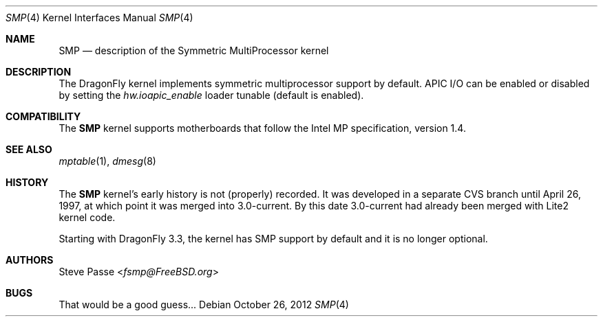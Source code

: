 .\" Copyright (c) 1997
.\"	Steve Passe <fsmp@FreeBSD.ORG>.  All rights reserved.
.\"
.\" Redistribution and use in source and binary forms, with or without
.\" modification, are permitted provided that the following conditions
.\" are met:
.\" 1. Redistributions of source code must retain the above copyright
.\"    notice, this list of conditions and the following disclaimer.
.\" 2. The name of the developer may NOT be used to endorse or promote products
.\"    derived from this software without specific prior written permission.
.\"
.\" THIS SOFTWARE IS PROVIDED BY THE AUTHOR AND CONTRIBUTORS ``AS IS'' AND
.\" ANY EXPRESS OR IMPLIED WARRANTIES, INCLUDING, BUT NOT LIMITED TO, THE
.\" IMPLIED WARRANTIES OF MERCHANTABILITY AND FITNESS FOR A PARTICULAR PURPOSE
.\" ARE DISCLAIMED.  IN NO EVENT SHALL THE AUTHOR OR CONTRIBUTORS BE LIABLE
.\" FOR ANY DIRECT, INDIRECT, INCIDENTAL, SPECIAL, EXEMPLARY, OR CONSEQUENTIAL
.\" DAMAGES (INCLUDING, BUT NOT LIMITED TO, PROCUREMENT OF SUBSTITUTE GOODS
.\" OR SERVICES; LOSS OF USE, DATA, OR PROFITS; OR BUSINESS INTERRUPTION)
.\" HOWEVER CAUSED AND ON ANY THEORY OF LIABILITY, WHETHER IN CONTRACT, STRICT
.\" LIABILITY, OR TORT (INCLUDING NEGLIGENCE OR OTHERWISE) ARISING IN ANY WAY
.\" OUT OF THE USE OF THIS SOFTWARE, EVEN IF ADVISED OF THE POSSIBILITY OF
.\" SUCH DAMAGE.
.\"
.\" $FreeBSD: src/share/man/man4/smp.4,v 1.7.2.4 2001/08/17 13:08:39 ru Exp $
.\"
.Dd October 26, 2012
.Dt SMP 4
.Os
.Sh NAME
.Nm SMP
.Nd description of the Symmetric MultiProcessor kernel
.Sh DESCRIPTION
The
.Dx
kernel implements symmetric multiprocessor support by default.
APIC I/O can be enabled or disabled by setting the
.Va hw.ioapic_enable
loader tunable (default is enabled).
.Sh COMPATIBILITY
The
.Nm
kernel supports motherboards that follow the Intel MP specification,
version 1.4.
.Sh SEE ALSO
.Xr mptable 1 ,
.Xr dmesg 8
.Sh HISTORY
The
.Nm
kernel's early history is not (properly) recorded.  It was developed
in a separate CVS branch until April 26, 1997, at which point it was
merged into 3.0-current.  By this date 3.0-current had already been
merged with Lite2 kernel code.
.Pp
Starting with
.Dx 3.3 ,
the kernel has SMP support by default and it is no longer optional.
.Sh AUTHORS
.An Steve Passe Aq Mt fsmp@FreeBSD.org
.Sh BUGS
That would be a good guess...
